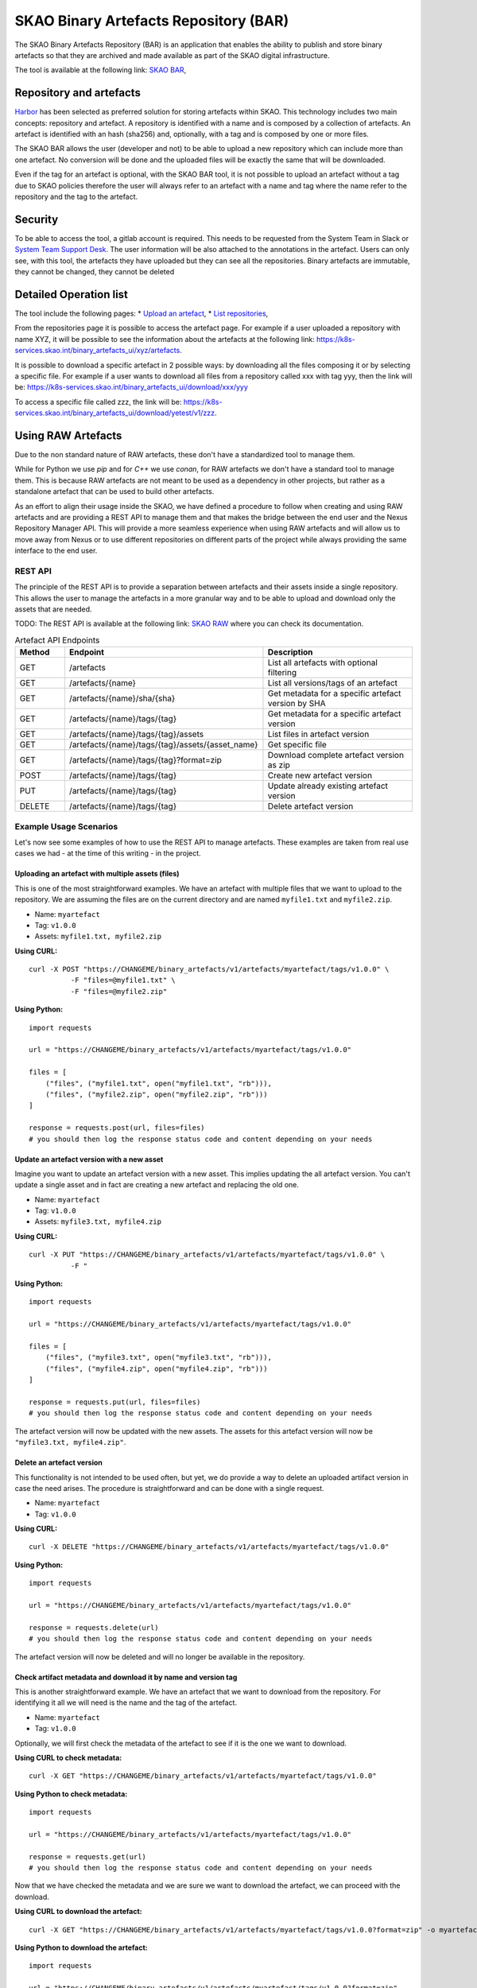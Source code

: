 **************************************
SKAO Binary Artefacts Repository (BAR)
**************************************
The SKAO Binary Artefacts Repository (BAR) is an application that enables the ability to publish and store binary artefacts so that they are archived and made available as part of the SKAO digital infrastructure.

The tool is available at the following link: `SKAO BAR <https://k8s-services.skao.int/binary_artefacts_ui/upload>`__, 

Repository and artefacts
========================
`Harbor <goharbor.io>`__ has been selected as preferred solution for storing artefacts within SKAO. This technology includes two main concepts: repository and artefact. A repository is identified with a name and is composed by a collection of artefacts. 
An artefact is identified with an hash (sha256) and, optionally, with a tag and is composed by one or more files. 

The SKAO BAR allows the user (developer and not) to be able to upload a new repository which can include more than one artefact. No conversion will be done and the uploaded files will be exactly the same that will be downloaded. 

Even if the tag for an artefact is optional, with the SKAO BAR tool, it is not possible to upload an artefact without a tag due to SKAO policies therefore the user will always refer to an artefact with a name and tag where the name refer to the repository and the tag to the artefact. 

Security
========
To be able to access the tool, a gitlab account is required. This needs to be requested from the System Team in Slack or `System Team Support Desk <https://jira.skatelescope.org/servicedesk/customer/portal/166>`__. The user information will be also attached to the annotations in the artefact. Users can only see, with this tool, the artefacts they have uploaded but they can see all the repositories. Binary artefacts are immutable, they cannot be changed, they cannot be deleted

Detailed Operation list
=======================

The tool include the following pages: 
* `Upload an artefact <https://k8s-services.skao.int/binary_artefacts_ui/upload>`__, 
* `List repositories <https://k8s-services.skao.int/binary_artefacts_ui/repositories>`__,

From the repositories page it is possible to access the artefact page. For example if a user uploaded a repository with name XYZ, it will be possible to see the information about the artefacts at the following link: https://k8s-services.skao.int/binary_artefacts_ui/xyz/artefacts.

It is possible to download a specific artefact in 2 possible ways: by downloading all the files composing it or by selecting a specific file. For example if a user wants to download all files from a repository called xxx with tag yyy, then the link will be: https://k8s-services.skao.int/binary_artefacts_ui/download/xxx/yyy

To access a specific file called zzz, the link will be: https://k8s-services.skao.int/binary_artefacts_ui/download/yetest/v1/zzz.

Using RAW Artefacts
====================
Due to the non standard nature of RAW artefacts, these don't have a standardized tool to manage them.

While for Python we use `pip` and for `C++` we use `conan`, for RAW artefacts we don't have a standard tool to manage them. 
This is because RAW artefacts are not meant to be used as a dependency in other projects, but rather as a standalone artefact
that can be used to build other artefacts.

As an effort to align their usage inside the SKAO, we have defined a procedure to follow when creating and using RAW artefacts and are
providing a REST API to manage them and that makes the bridge between the end user and the Nexus Repository Manager API. This will provide
a more seamless experience when using RAW artefacts and will allow us to move away from Nexus or to use different repositories on different
parts of the project while always providing the same interface to the end user.

REST API
--------
The principle of the REST API is to provide a separation between artefacts and their assets inside a single repository. This allows the user to manage the artefacts in a more granular way and to be able to upload and download only the assets that are needed.

TODO: The REST API is available at the following link: `SKAO RAW <https://CHANGEME>`__ where you can check its documentation.

.. list-table:: Artefact API Endpoints
   :widths: 10 40 30
   :header-rows: 1

   * - Method
     - Endpoint
     - Description
   * - GET
     - /artefacts
     - List all artefacts with optional filtering
   * - GET
     - /artefacts/{name}
     - List all versions/tags of an artefact
   * - GET
     - /artefacts/{name}/sha/{sha}
     - Get metadata for a specific artefact version by SHA
   * - GET
     - /artefacts/{name}/tags/{tag}
     - Get metadata for a specific artefact version
   * - GET
     - /artefacts/{name}/tags/{tag}/assets
     - List files in artefact version
   * - GET
     - /artefacts/{name}/tags/{tag}/assets/{asset_name}
     - Get specific file
   * - GET
     - /artefacts/{name}/tags/{tag}?format=zip
     - Download complete artefact version as zip
   * - POST
     - /artefacts/{name}/tags/{tag}
     - Create new artefact version
   * - PUT
     - /artefacts/{name}/tags/{tag}
     - Update already existing artefact version
   * - DELETE
     - /artefacts/{name}/tags/{tag}
     - Delete artefact version

Example Usage Scenarios
-----------------------
Let's now see some examples of how to use the REST API to manage artefacts.
These examples are taken from real use cases we had - at the time of this writing - in the project.

Uploading an artefact with multiple assets (files)
``````````````````````````````````````````````````
This is one of the most straightforward examples. We have an artefact with multiple files that we want to upload to the repository.
We are assuming the files are on the current directory and are named ``myfile1.txt`` and ``myfile2.zip``.

- Name: ``myartefact``
- Tag: ``v1.0.0``
- Assets: ``myfile1.txt, myfile2.zip``

**Using CURL:**
::

    curl -X POST "https://CHANGEME/binary_artefacts/v1/artefacts/myartefact/tags/v1.0.0" \
              -F "files=@myfile1.txt" \
              -F "files=@myfile2.zip"

**Using Python:**
::

    import requests

    url = "https://CHANGEME/binary_artefacts/v1/artefacts/myartefact/tags/v1.0.0"
    
    files = [
        ("files", ("myfile1.txt", open("myfile1.txt", "rb"))),
        ("files", ("myfile2.zip", open("myfile2.zip", "rb")))
    ]
    
    response = requests.post(url, files=files)
    # you should then log the response status code and content depending on your needs

Update an artefact version with a new asset
```````````````````````````````````````````
Imagine you want to update an artefact version with a new asset. This implies updating the all artefact version. You can't update a single asset and in fact are creating a new artefact and replacing the old one.

- Name: ``myartefact``
- Tag: ``v1.0.0``
- Assets: ``myfile3.txt, myfile4.zip``

**Using CURL:**
::

    curl -X PUT "https://CHANGEME/binary_artefacts/v1/artefacts/myartefact/tags/v1.0.0" \
              -F "

**Using Python:**
::

    import requests

    url = "https://CHANGEME/binary_artefacts/v1/artefacts/myartefact/tags/v1.0.0"
    
    files = [
        ("files", ("myfile3.txt", open("myfile3.txt", "rb"))),
        ("files", ("myfile4.zip", open("myfile4.zip", "rb")))
    ]
    
    response = requests.put(url, files=files)
    # you should then log the response status code and content depending on your needs

The artefact version will now be updated with the new assets. The assets for this artefact version will now be ``"myfile3.txt, myfile4.zip"``.

Delete an artefact version
``````````````````````````
This functionality is not intended to be used often, but yet, we do provide a way to delete an uploaded artifact version in case the need arises.
The procedure is straightforward and can be done with a single request.

- Name: ``myartefact``
- Tag: ``v1.0.0``

**Using CURL:**
::

    curl -X DELETE "https://CHANGEME/binary_artefacts/v1/artefacts/myartefact/tags/v1.0.0"

**Using Python:**
::

    import requests

    url = "https://CHANGEME/binary_artefacts/v1/artefacts/myartefact/tags/v1.0.0"
    
    response = requests.delete(url)
    # you should then log the response status code and content depending on your needs

The artefact version will now be deleted and will no longer be available in the repository.

Check artifact metadata and download it by name and version tag
```````````````````````````````````````````````````````````````
This is another straightforward example. We have an artefact that we want to download from the repository.
For identifying it all we will need is the name and the tag of the artefact.

- Name: ``myartefact``
- Tag: ``v1.0.0``

Optionally, we will first check the metadata of the artefact to see if it is the one we want to download.

**Using CURL to check metadata:**
::

    curl -X GET "https://CHANGEME/binary_artefacts/v1/artefacts/myartefact/tags/v1.0.0"

**Using Python to check metadata:**
::

    import requests

    url = "https://CHANGEME/binary_artefacts/v1/artefacts/myartefact/tags/v1.0.0"
    
    response = requests.get(url)
    # you should then log the response status code and content depending on your needs

Now that we have checked the metadata and we are sure we want to download the artefact, we can proceed with the download.

**Using CURL to download the artefact:**
::

    curl -X GET "https://CHANGEME/binary_artefacts/v1/artefacts/myartefact/tags/v1.0.0?format=zip" -o myartefact.zip

**Using Python to download the artefact:**
::

    import requests

    url = "https://CHANGEME/binary_artefacts/v1/artefacts/myartefact/tags/v1.0.0?format=zip"
    
    response = requests.get(url)
    with open("myartefact.zip", "wb") as f:
        f.write(response.content)
    # you should then log the response status code and content depending on your needs

The artefact assets (files) will now be in the ``myartefact.zip`` file. You can then extract them and use them as needed.

List artefact versions, get sha key for specific version, and download artefact by sha key
``````````````````````````````````````````````````````````````````````````````````````````
Another way to download an artefact, is by referencing its name and sha key.
in this example we will list all versions of an artefact, get the sha key for a specific version, and then download the artefact by that sha key.

- Name: ``myartefact``
- SHA: ``730b95bd``

**Using CURL to list all versions of an artefact:**
::

    curl -X GET "https://CHANGEME/binary_artefacts/v1/artefacts/myartefact"

**Using Python to list all versions of an artefact:**
::

    import requests

    url = "https://CHANGEME/binary_artefacts/v1/artefacts/myartefact"
    
    response = requests.get(url)
    # you should then log the response status code and content depending on your needs

We will now get a json response with all the versions of the artefact. One of the fields of the response will be ``sha256``. This is the sha key we need to download the artefact.

**Using CURL to download the artefact by sha key:**
::

    curl -X GET "https://CHANGEME/binary_artefacts/v1/artefacts/myartefact/sha/730b95bd?format=zip" -o myartefact.zip

**Using Python to download the artefact by sha key:**
::

    import requests

    url = "https://CHANGEME/binary_artefacts/v1/artefacts/myartefact/sha/730b95bd?format=zip"
    
    response = requests.get(url)
    with open("myartefact.zip", "wb") as f:
        f.write(response.content)
    # you should then log the response status code and content depending on your needs

The artefact assets (files) will now be in the ``myartefact.zip`` file. You can then extract them and use them as needed.

List all assets of an artefact version and download a specific asset
````````````````````````````````````````````````````````````````````
In this example we will list all assets of an artefact version and download a specific asset.

- Name: ``myartefact``
- Tag: ``v1.0.0``
- Asset: ``myfile1.txt``

**Using CURL to list all assets of an artefact version:**
::

    curl -X GET "https://CHANGEME/binary_artefacts/v1/artefacts/myartefact/tags/v1.0.0/assets"

**Using Python to list all assets of an artefact version:**
::

    import requests

    url = "https://CHANGEME/binary_artefacts/v1/artefacts/myartefact/tags/v1.0.0/assets"
    
    response = requests.get(url)
    # you should then log the response status code and content depending on your needs

We will now get a json response where the body will be a list of all the assets of the artefact version: ``"myfile1.txt; myfile2.txt"``. Using this information we can now download a specific asset.

**Using CURL to download a specific asset:**
::

    curl -X GET "https://CHANGEME/binary_artefacts/v1/artefacts/myartefact/tags/v1.0.0/assets/myfile1.txt" -o myfile1.txt

**Using Python to download a specific asset:**
::

    import requests

    url = "https://CHANGEME/binary_artefacts/v1/artefacts/myartefact/tags/v1.0.0/assets/myfile1.txt"
    
    response = requests.get(url)
    with open("myfile1.txt", "wb") as f:
        f.write(response.content)
    # you should then log the response status code and content depending on your needs

The asset will now be in the ``myfile1.txt`` file. You can then use it as needed.
